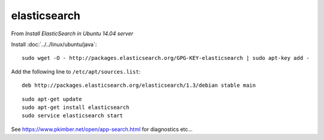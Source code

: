 elasticsearch
*************

From `Install ElasticSearch in Ubuntu 14.04 server`

Install :doc:`../../linux/ubuntu/java`::

  sudo wget -O - http://packages.elasticsearch.org/GPG-KEY-elasticsearch | sudo apt-key add -

Add the following line to ``/etc/apt/sources.list``::

  deb http://packages.elasticsearch.org/elasticsearch/1.3/debian stable main

::

  sudo apt-get update
  sudo apt-get install elasticsearch
  sudo service elasticsearch start

See https://www.pkimber.net/open/app-search.html for diagnostics etc...


.. _`Install ElasticSearch in Ubuntu 14.04 server`: http://blog.bekijkhet.com/2014/06/install-elasticsearch-in-ubuntu-1404.html
